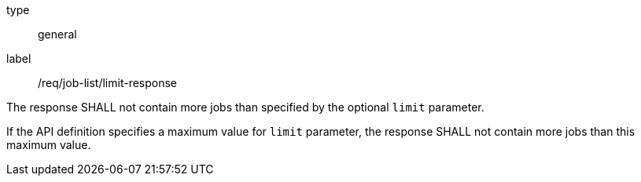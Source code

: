 [[req_job-list_limit-response]]
[requirement]
====
[%metadata]
type:: general
label:: /req/job-list/limit-response
[.component,class=part]
--
The response SHALL not contain more jobs than specified by the optional `limit` parameter.
--

[.component,class=part]
--
If the API definition specifies a maximum value for `limit` parameter, the response SHALL not contain more jobs than this maximum value.
--
====
